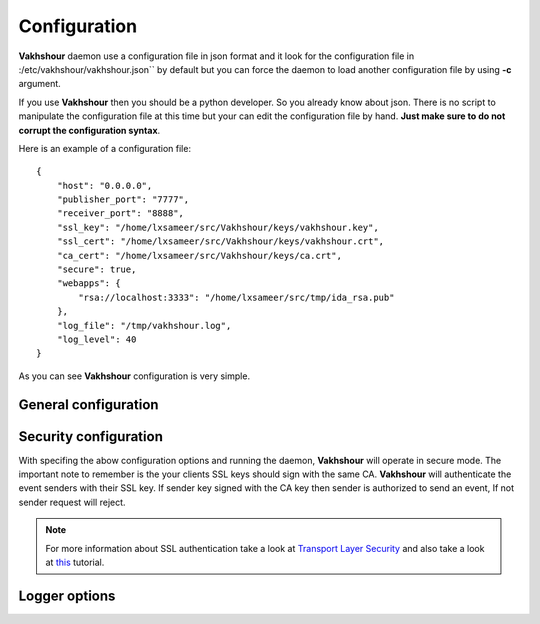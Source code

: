 Configuration
=============
**Vakhshour** daemon use a configuration file in json format and it look for the configuration file in :/etc/vakhshour/vakhshour.json`` by default but you can force the daemon to load another configuration file by using **-c** argument.

If you use **Vakhshour** then you should be a python developer. So you already know about json. There is no script to manipulate the configuration file at this time but your can edit the configuration file by hand. **Just make sure to do not corrupt the configuration syntax**.

Here is an example of a configuration file::

    {
        "host": "0.0.0.0",
	"publisher_port": "7777",
	"receiver_port": "8888",
	"ssl_key": "/home/lxsameer/src/Vakhshour/keys/vakhshour.key",
	"ssl_cert": "/home/lxsameer/src/Vakhshour/keys/vakhshour.crt",
	"ca_cert": "/home/lxsameer/src/Vakhshour/keys/ca.crt",
	"secure": true,
	"webapps": {
	    "rsa://localhost:3333": "/home/lxsameer/src/tmp/ida_rsa.pub"
	},
	"log_file": "/tmp/vakhshour.log",
	"log_level": 40
    }

As you can see **Vakhshour** configuration is very simple.

General configuration
---------------------

.. function:: host: "address"

   Specify the ip address to bind to. Default value is "127.0.0.1"

.. function:: publisher_port: "port"

   Specify the port number to publish the events. Default value is "7777"

.. function:: receiver_port: "port"

   Specify the port number that **Vakhshour** will listen to. Any event sender will emit events to this port. Defaykt value is "8888".

Security configuration
----------------------

.. function:: secure: true|false

   **Vakhshour** transport mode. Default is *false*.

.. function:: ssl_key: "/path/to/ssl/private/key"

   Path to SSL private key of **Vakhshour** server.

.. function:: ssl_cert: "/path/to/ssl/certificate"

   Path to SSL certificate of **Vakhshour** server.

.. function:: ca_cert: "/path/to/your/CA/certificate"

   Path to your CA certificate of **Vakhshour** server SSL keys.

With specifing the abow configuration options and running the daemon, **Vakhshour** will operate in secure mode. The important note to remember is the your clients SSL keys should sign with the same CA. **Vakhshour** will authenticate the event senders with their SSL key. If sender key signed with the CA key then sender is authorized to send an event, If not sender request will reject.

.. note:: For more information about SSL authentication take a look at `Transport Layer Security <http://en.wikipedia.org/wiki/Transport_Layer_Security>`_ and also take a look at `this <http://www.debiantutorials.com/create-your-private-certificate-authority-ca/>`_ tutorial.

Logger options
--------------
.. function:: log_file: "/path/to/log/file"

   Path to a file that main daemon will store the logger output. Default is *none*.

.. function:: log_level: 40

   Python logger level. As a python developer you know about it but for more information take a look at the python **logging** documents. Default is *40*

